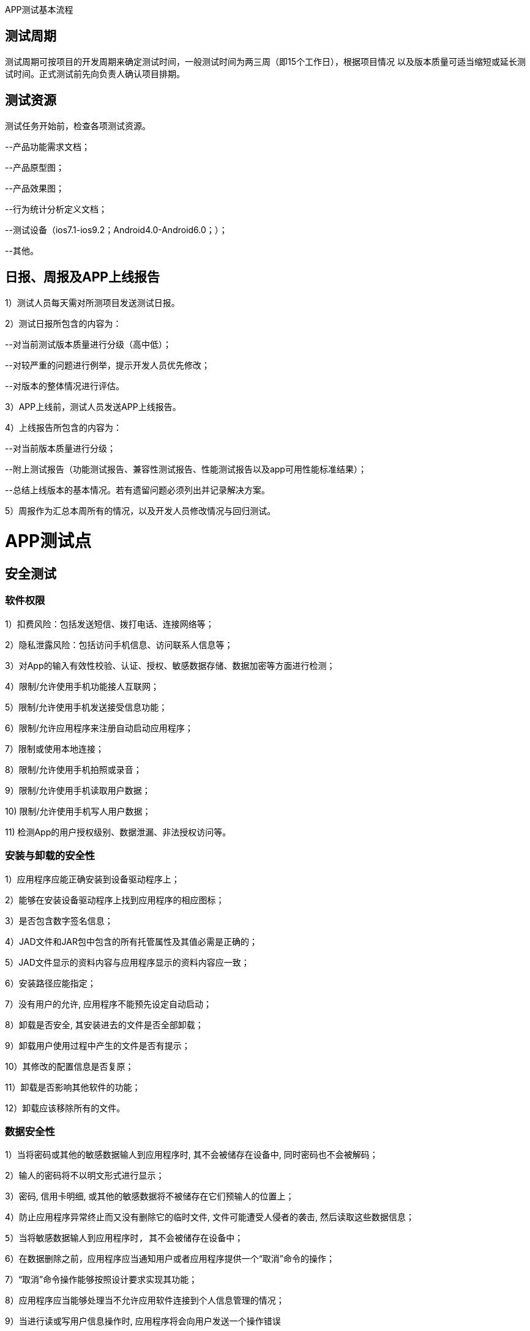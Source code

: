 :page-categories: [guide]
:page-tags: [guide]
:author: halley.fang
:doctype: book

APP测试基本流程

//more

## 测试周期

测试周期可按项目的开发周期来确定测试时间，一般测试时间为两三周（即15个工作日），根据项目情况
以及版本质量可适当缩短或延长测试时间。正式测试前先向负责人确认项目排期。

## 测试资源

测试任务开始前，检查各项测试资源。

--产品功能需求文档；

--产品原型图；

--产品效果图；

--行为统计分析定义文档；

--测试设备（ios7.1-ios9.2；Android4.0-Android6.0；）；

--其他。

## 日报、周报及APP上线报告

1）测试人员每天需对所测项目发送测试日报。

2）测试日报所包含的内容为：

--对当前测试版本质量进行分级（高中低）；

--对较严重的问题进行例举，提示开发人员优先修改；

--对版本的整体情况进行评估。

3）APP上线前，测试人员发送APP上线报告。

4）上线报告所包含的内容为：

--对当前版本质量进行分级；

--附上测试报告（功能测试报告、兼容性测试报告、性能测试报告以及app可用性能标准结果）；

--总结上线版本的基本情况。若有遗留问题必须列出并记录解决方案。

5）周报作为汇总本周所有的情况，以及开发人员修改情况与回归测试。


# APP测试点

## 安全测试

### 软件权限

1）扣费风险：包括发送短信、拨打电话、连接网络等；

2）隐私泄露风险：包括访问手机信息、访问联系人信息等；

3）对App的输入有效性校验、认证、授权、敏感数据存储、数据加密等方面进行检测；

4）限制/允许使用手机功能接人互联网；

5）限制/允许使用手机发送接受信息功能；

6）限制/允许应用程序来注册自动启动应用程序；

7）限制或使用本地连接；

8）限制/允许使用手机拍照或录音；

9）限制/允许使用手机读取用户数据；

10) 限制/允许使用手机写人用户数据；

11) 检测App的用户授权级别、数据泄漏、非法授权访问等。

### 安装与卸载的安全性

1）应用程序应能正确安装到设备驱动程序上；

2）能够在安装设备驱动程序上找到应用程序的相应图标；

3）是否包含数字签名信息；

4）JAD文件和JAR包中包含的所有托管属性及其值必需是正确的；

5）JAD文件显示的资料内容与应用程序显示的资料内容应一致；

6）安装路径应能指定；

7）没有用户的允许, 应用程序不能预先设定自动启动；

8）卸载是否安全, 其安装进去的文件是否全部卸载；

9）卸载用户使用过程中产生的文件是否有提示；

10）其修改的配置信息是否复原；

11）卸载是否影响其他软件的功能；

12）卸载应该移除所有的文件。

### 数据安全性

1）当将密码或其他的敏感数据输人到应用程序时, 其不会被储存在设备中, 同时密码也不会被解码；

2）输人的密码将不以明文形式进行显示；

3）密码, 信用卡明细, 或其他的敏感数据将不被储存在它们预输人的位置上；

4）防止应用程序异常终止而又没有删除它的临时文件, 文件可能遭受人侵者的袭击, 然后读取这些数据信息；

  5）当将敏感数据输人到应用程序时, 其不会被储存在设备中；

6）在数据删除之前，应用程序应当通知用户或者应用程序提供一个“取消”命令的操作；

7）“取消”命令操作能够按照设计要求实现其功能；

8）应用程序应当能够处理当不允许应用软件连接到个人信息管理的情况；

9）当进行读或写用户信息操作时, 应用程序将会向用户发送一个操作错误

的提示信息；

10）在没有用户明确许可的前提下不损坏删除个人信息管理应用程序中的任

何内容；

11）应用程序读和写数据正确；

12）应用程序应当有异常保护；

13）如果数据库中重要的数据正要被重写, 应及时告知用户；

14）能合理地处理出现的错误；

25）意外情况下应提示用户。

### 通讯安全性

1）在运行其软件过程中, 如果有来电、SMS、EMS、MMS、蓝牙、红外等通讯或充电时, 是否能暂停程序，
优先处理通信, 并在处理完毕后能正常恢复软件, 继续其原来的功能；

2）当创立连接时, 应用程序能够处理因为网络连接中断, 进而告诉用户连接中断的情况；

3）应能处理通讯延时或中断；

4）应用程序将保持工作到通讯超时, 进而发送给用户一个错误信息指示有连接错误；

5）应能处理网络异常和及时将异常情况通报用户；

6）应用程序关闭或网络连接不再使用时应及时关闭) 断开；

7) HTTP、HTTPS覆盖测试

  --App和后台服务一般都是通过HTTP来交互的，验证HTTP环境下是否正常；  --公共免费网络环境中
（如：麦当劳、星巴克等）都要输入用户名和密码，通过SSL认证来访问网络，需要对使用HTTP Clien
t的library异常作捕获处理。

### 人机接口安全性

1）返回菜单总保持可用；

2）命令有优先权顺序；

3）声音的设置不影响应用程序的功能；

4）应用程序必需利用目标设备适用的全屏尺寸来显示上述内容；

5）应用程序必需能够处理不可预知的用户操作, 例如错误的操作和同时按下多个键。

## 安装卸载测试

验证App是否能正确安装、运行、卸载及操作过程和操作前后对系统资源的使用情况。

### 安装

1）软件在不同操作系统（Android、iOS）下安装是否正常；

2）软件安装后的是否能够正常运行，安装后的文件夹及文件是否写到了指定的目录里；

3）软件安装各个选项的组合是否符合概要设计说明；

4)）软件安装向导的UI测试；

5）软件安装过程是否可以取消，点击取消后，写入的文件是否如概要设计说明处理；

6）软件安装过程中意外情况的处理是否符合需求（如死机，重启，断电）；

7）安装空间不足时是否有相应提示；

8）安装后没有生成多余的目录结构和文件；

9）对于需要通过网络验证之类的安装，在断网情况下尝试一下；

10）还需要对安装手册进行测试，依照安装手册是否能顺利安装。

### 卸载

1）直接删除安装文件夹卸载是否有提示信息；

2）测试系统直接卸载程序是否有提示信息；

3）测试卸载后文件是否全部删除所有的安装文件夹；

4）卸载过程中出现的意外情况的测试（如死机、断电、重启）；

5）卸载是否支持取消功能，单击取消后软件卸载的情况；

6）系统直接卸载UI测试，是否有卸载状态进度条提示。

## UI测试

测试用户界面(如菜单、对话框、窗口和其它可规控件)布局、风格是否满足客户要求、文字是否正确、
页面是否美观、文字、图片组合是否完美、操作是否友好等。

UI测试的目标是确保用户界面会通过测试对象的功能来为用户提供相应的访问或浏觅功能。确保用户
界面符合公司或行业的标准。包括用户友好性、人性化、易操作性测试。

### 导航测试

1）按钮、对话框、列表和窗口等；或在不同的连接页面之间需要导航；

2）是否易于导航，导航是否直观；

3）是否需要搜索引擎；

4）导航帮助是否准确直观；

5）导航与页面结构、菜单、连接页面的风格是否一致。

### 图形测试

1）横向比较。各控件操作方式统一；

2）自适应界面设计，内容根据窗口大小自适应；

3）页面标签风格是否统一；

4）页面是否美观；

5）页面的图片应有其实际意义而要求整体有序美观；

6）图片质量要高且图片尺寸在设计符合要求的情况下应尽量小；

7）界面整体使用的颜色不宜过多。

### 内容测试

1）输入框说明文字的内容与系统功能是否一致；

2）文字长度是否加以限制；

3）文字内容是否表意不明；

4）是否有错别字；

5）信息是否为中文显示；

6）是否有敏感性词汇、关键词；

7）是否有敏感性图片，如：涉及版权、专利、隐私等图片。

## 功能测试

根据软件说明或用户需求验证App的各个功能实现，采用如下方法实现并评估功能测试过程：

1)采用时间、地点、对象、行为和背景五元素或业务分析等方法分析、提炼App的用户使用场景，对
比说明或需求，整理出内在、外在及非功能直接相关的需求，构建测试点，并明确测试标准，若用户
需求中无明确标准遵循，则需要参考行业或相关国际标准或准则。

2)根据被测功能点的特性列丼出相应类型的测试用例对其进行覆盖，如；涉及输入的地方需要考虑等
价、边界、负面、异常或非法、场景回滚、关联测试等测试类型对其进行覆盖。

3)在测试实现的各个阶段跟踪测试实现与需求输入的覆盖情况，及时修正业务或需求理解错误。

### 运行

1）App安装完成后的试运行，可正常打开软件；

2）App打开测试，是否有加载状态进度提示；

3）App打开速度测试，速度是否可观；

4）App页面间的切换是否流畅，逻辑是否正确；

5）注册

--同表单编辑页面 --用户名密码长度；

--注册后的提示页面；

--前台注册页面和后台的管理页面数据是否一致；

--注册后，在后台管理中页面提示；

6）登录

--使用合法的用户登录系统；

--系统是否允许多次非法的登陆，是否有次数限制；

--使用已经登陆的账号登陆系统是否正确处理；

--使用禁用的账号登陆系统是否正确处理；

--用户名、口令（密码）错误或漏填时能否登陆；

--删除或修改后的用户，原用户登陆；

--不输入用户口令和用户、重复点（确定或取消按钮）是否允许登陆；

--登陆后，页面中登陆信息；

--页面中有注销按钮；

--登陆超时的处理；

7）注销

--注销原模块，新的模块系统能否正确处理；

--终止注销能否返回原模块，原用户；

--注销原用户，新用户系统能否正确处理；

--使用错误的账号、口令、无权限的被禁用的账号进行注销。

### APP前后台切换

1) APP切换到后台，再回到app，检查是否停留在上一次操作界面；

2) APP切换到后台，再回到app，检查功能及应用状态是否正常，安卓和IOS的版本的处理机制有的不一样；

3) app切换到后台，再回到前台时，注意程序是否崩溃，功能状态是否正常，尤其是对于从后台切换
回前台数据有自动更新的时候；

4) 手机锁屏解屏后进入app注意是否会崩溃，功能状态是否正常，尤其是对于从后台切换回前台数据有
自动更新的时候；

5) 当App使用过程中有电话进来中断后再切换到app，功能状态是否正常；

6) 当杀掉app进程后，再开启app，app能否正常启动；

7) 出现必须处理的提示框后，切换到后台，再切换回来，检查提示框是否还存在，有时候会出现应用自
动跳过提示框的缺陷；

8) 对于有数据交换的页面，每个页面都必需要进行前后台切换、锁屏的测试，这种页面最容易出现崩溃。

### 自动登陆

很多应用提供自动登录功能，当应用开启时自动以上一次登录的用户身份来使用app.

1) app有免登录功能时，需要考虑IOS与安卓版本差异；

2) 考虑无网络情况时能否正常进入免登录状态；

3) 切换用户登录后，要校验用户登录信息及数据内容是否相应更新，确保原用户退出；

4) 根据MTOP的现有规则，一个帐户只允许登录一台机器。所以，需要检查一个帐户登录多台手机的情
况。原手机里的用户需要被踢出，给出友好提示；

5) app切换到后台，再切回前台的校验；

6) 切换到后台，再切换回前台的测试

7) 密码更换后，检查有数据交换时是否进行了有效身份的校验；

8) 支持自动登录的应用在进行数据交换时，检查系统是否能自动登录成功并且数据操作无误；

9) 检查用户主动退出登录后，下次启动app，应停留在登录界面

### 数据更新

根据应用的业务规则，以及数据更新量的情况，来确定最优的数据更新方案。

  1) 需要确定哪些地方需要提供手动刷新，哪些地方需要自动刷新，哪些地方需要手动+自动刷新；

2) 确定哪些地方从后台切换回前台时需要进行数据更新；

3) 根据业务、速度及流量的合理分配，确定哪些内容需要实时更新，哪些需要

定时更新；

4) 确定数据展示部分的处理逻辑，是每次从服务端请求，还是有缓存到本地，

这样才能有针对性的进行相应测试；

5) 检查有数据交换的地方，均有相应的异常处理。

### 离线浏览

很多应用会支持离线浏览，即在本地客户端会缓存一部分数据供用户查看。

1) 在无网络情况可以浏览本地数据；

2) 退出app再开启app时能正常浏览；

3) 切换到后台再切回前台可以正常浏览；

4) 锁屏后再解屏回到应用前台可以正常浏览；

5) 在对服务端的数据有更新时会给予离线的相应提示

### APP更新

1) 当客户端有新版本时，有更新提示；

2) 当版本为非强制升级版时，用户可以取消更新，老版本能正常使用。用户在下次启动app时，仍能出现
更新提示；

3) 当版本为强制升级版时，当给出强制更新后用户没有做更新时，退出客户端。下次启动app时，仍出现
强制升级提示。

4) 当客户端有新版本时，在本地不删除客户端的情况下，直接更新检查是否能正常更新；

5) 当客户端有新版本时，在本地不删除客户端的情况下，检查更新后的客户端功能是否是新版本；

6) 当客户端有新版本时，在本地不删除客户端的情况下，检查资源同名文件如图片是否能正常更新成最新
版本。如果以上无法更新成功的，也都属于缺陷。

### 定位、照相机服务

1) App有用到相机，定位服务时，需要注意系统版本差异；

2) 有用到定位服务、照相机服务的地方，需要进行前后台的切换测试，检查应用是否正常；

3) 当定位服务没有开启时，使用定位服务，会友好性弹出是否允许设置定位提示。当确定允许开启定位时，
能自动跳转到定位设置中开启定位服务；

4) 测试定位、照相机服务时，需要采用真机进行测试。

### 时间测试

客户端可以自行设置手机的时区、时间，因此需要校验该设置对app的影响。

--中国为东8区，所以当手机设置的时间非东8区时，查看需要显示时间的地方，时间是否展示正确，应用
功能是否正常。时间一般需要根据服务器时间再转换成客户端对应的时区来展示，这样的用户体验比较好
。比如发表一篇微博在服务端记录的是10：00，此时，华盛顿时间为22：00，客户端去浏览时，如果设
置的是华盛顿时间,则显示的发表时间即为22:00,当时间设回东8区时间时，再查看则显示为10：00。（
另：如果时间不统一，由于semp服务器的缘故，会导致APP无法正常使用，遇到这种情况，请及时更新
手机时间，或者通知开发人员修改服务器时间，谢谢大家配合）。

### PUSH消息推送测试

1) 检查push消息是否按照指定的业务规则发送；

2) 检查不接受推送消息时，检查用户不会再接收到push；

3) 如果用户设置了免打扰的时间段，检查在免打扰时间段内，用户接收不到PUSH。在非免打扰时间段，
用户能正常收到push；

4) 当push消息是针对登录用户的时候，需要检查收到的push与用户身份是否相符，没有错误地将其它人
的消息推送过来。一般情况下，只对手机上最后一个登录用户进行消息推送；

5) 测试push时，需要采用真机进行测试。

## 性能测试

评估App的时间和空间特性：

1)极限测试：在各种边界压力情况下，如电池、存储、网速等，验证App是否能正确响应。

  --内存满时安装App；

  --运行App时手机断电；

--运行App时断掉网络；

2)响应能力测试：测试App中的各类操作是否满足用户响应时间要求。

--App安装、卸载的响应时间；

--App各类功能性操作的影响时间；

3)压力测试：反复/长期操作下、系统资源是否占用异常。

--App反复进行安装卸载，查看系统资源是否正常；

--其他功能反复进行操作，查看系统资源是否正常；

4)性能评估：评估典型用户应用场景下，系统资源的使用情况。

## 兼容测试

主要测试内部和外部兼容性：

1）与本地及主流App是否兼容；

2）基于开发环境和生产环境的不同，检验在各种网络连接下(WiFi、GSM、GPRS、EDGE、WCDMA、CD
MA1x、CDMA2000、HSPDA等)，App的数据和运用是否正确；

3）与各种设备是否兼容，若有跨系统支持则需要检验是否在各系统下，各种行为是否一致；

--不同操作系统的兼容性，是否适配；

--不同手机屏幕分辨率的兼容性；

--不同手机品牌的兼容性。

## 回归测试

1）Bug修复后且在新版本发布后需要进行回归测试。

2）Bug修复后的回归测试在交付前、要进行全量用例的回归测试。

用户体验测试

以主观的普通消费者的角度去感知产品或服务的舒适、有用、易用、友好亲切程度。通过不同个体、独
立空间和非经验的统计复用方式去有效评价产品的体验特性�出修改意见提升产品的潜在客户满意度。

1）是否有空数据界面设计，引导用户去执行操作；

2）是否滥用用户引导；

3）是否有不可点击的效果，如：你的按钮此时处于不可用状态，那么一定要灰掉，或者拿掉按钮，否则会
给用户误导；

4）菜单层次是否太深；

5）交互流程分支是否太多；

6）相关的选项是否离得很远；

7）一次是否载入太多的数据；

8）界面中按钮可点击范围是否适中；

9）标签页是否跟内容没有从属关系，当切换标签的时候，内容跟着切换；

10）操作应该有主次从属关系；

11）是否定义Back的逻辑。涉及软硬件交互时，Back键应具体定义；

12）是否有横屏模式的设计，应用一般需要支持横屏模式，即自适应设计

## 硬件环境测试

### 网络环境测试

手机的网络目前主要分为2G、3G、4G、wifi。目前2G的网络相对于比较慢，测试时尤其要注意此块的测试。

1) 无网络时，执行需要网络的操作，给予友好提示，确保程序不出现crash；

2) 内网测试时，要注意选择到外网操作时的异常情况处理；

3) 在网络信号不好时，检查功能状态是否正常，确保不因提交数据失败而造成crash；

4) 在网络信号不好时，检查数据是否会一直处于提交中的状态，有无超时限制。如遇数据交换失败时要给
予提示；

5) 在网络信号不好时，执行操作后，在回调没有完成的情况下，退出本页面或者执行其他操作的情况，有
无异常情况。此问题也会经常出现程序crash。

服务器垒机或者出现404、500的情况下测试

后台服务牵涉到DNS、空间服务商的情况下会影响其稳定性，如：当出现域名解析故障时，你对后台API的
请求很可能就会出现404错误，抛出异常。这时需要对异常进行正确的处理，否则可能会导致程序不能正常
工作。是否有友好的提示。

